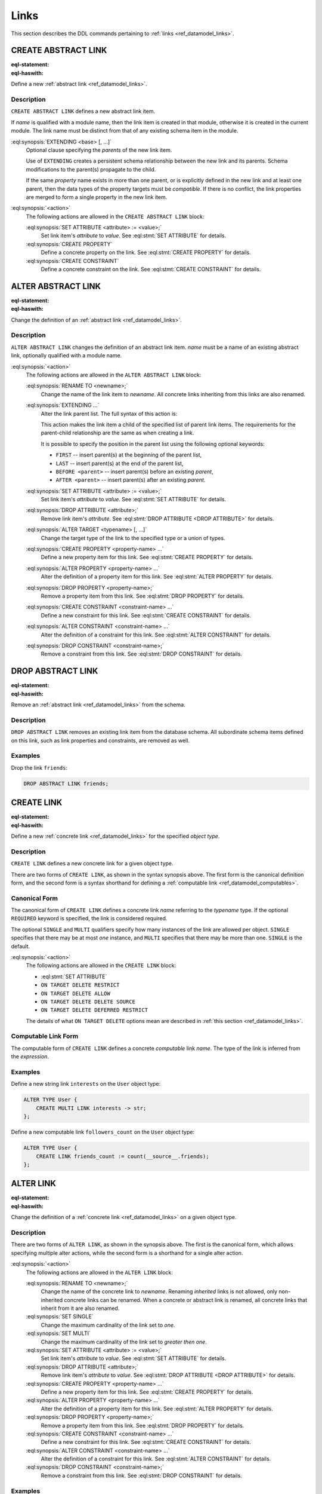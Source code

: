 .. _ref_eql_ddl_links:

=====
Links
=====

This section describes the DDL commands pertaining to
:ref:`links <ref_datamodel_links>`.


CREATE ABSTRACT LINK
====================

:eql-statement:
:eql-haswith:

Define a new :ref:`abstract link <ref_datamodel_links>`.

.. eql:synopsis::

    [ WITH <with-item> [, ...] ]
    CREATE ABSTRACT LINK <name> [ EXTENDING <base> [, ...] ]
    [ "{" <action>; [...] "}" ] ;

Description
-----------

``CREATE ABSTRACT LINK`` defines a new abstract link item.

If *name* is qualified with a module name, then the link item is created
in that module, otherwise it is created in the current module.
The link name must be distinct from that of any existing schema item
in the module.

:eql:synopsis:`EXTENDING <base> [, ...]`
    Optional clause specifying the *parents* of the new link item.

    Use of ``EXTENDING`` creates a persistent schema relationship
    between the new link and its parents.  Schema modifications
    to the parent(s) propagate to the child.

    If the same *property* name exists in more than one parent, or
    is explicitly defined in the new link and at least one parent,
    then the data types of the property targets must be *compatible*.
    If there is no conflict, the link properties are merged to form a
    single property in the new link item.

:eql:synopsis:`<action>`
    The following actions are allowed in the
    ``CREATE ABSTRACT LINK`` block:

    :eql:synopsis:`SET ATTRIBUTE <attribute> := <value>;`
        Set link item's *attribute* to *value*.
        See :eql:stmt:`SET ATTRIBUTE` for details.

    :eql:synopsis:`CREATE PROPERTY`
        Define a concrete property on the link.
        See :eql:stmt:`CREATE PROPERTY` for details.

    :eql:synopsis:`CREATE CONSTRAINT`
        Define a concrete constraint on the link.
        See :eql:stmt:`CREATE CONSTRAINT` for details.


ALTER ABSTRACT LINK
===================

:eql-statement:
:eql-haswith:


Change the definition of an :ref:`abstract link <ref_datamodel_links>`.

.. eql:synopsis::

    [ WITH <with-item> [, ...] ]
    ALTER ABSTRACT LINK <name>
    "{" <action>; [...] "}" ;


Description
-----------

``ALTER ABSTRACT LINK`` changes the definition of an abstract link item.
*name* must be a name of an existing abstract link, optionally qualified
with a module name.

:eql:synopsis:`<action>`
    The following actions are allowed in the
    ``ALTER ABSTRACT LINK`` block:

    :eql:synopsis:`RENAME TO <newname>;`
        Change the name of the link item to *newname*.  All concrete links
        inheriting from this links are also renamed.

    :eql:synopsis:`EXTENDING ...`
        Alter the link parent list.  The full syntax of this action is:

        .. eql:synopsis::

             EXTENDING <name> [, ...]
                [ FIRST | LAST | BEFORE <parent> | AFTER <parent> ]

        This action makes the link item a child of the specified list
        of parent link items.  The requirements for the parent-child
        relationship are the same as when creating a link.

        It is possible to specify the position in the parent list
        using the following optional keywords:

        * ``FIRST`` -- insert parent(s) at the beginning of the
          parent list,
        * ``LAST`` -- insert parent(s) at the end of the parent list,
        * ``BEFORE <parent>`` -- insert parent(s) before an
          existing *parent*,
        * ``AFTER <parent>`` -- insert parent(s) after an existing
          *parent*.

    :eql:synopsis:`SET ATTRIBUTE <attribute> := <value>;`
        Set link item's *attribute* to *value*.
        See :eql:stmt:`SET ATTRIBUTE` for details.

    :eql:synopsis:`DROP ATTRIBUTE <attribute>;`
        Remove link item's *attribute*.
        See :eql:stmt:`DROP ATTRIBUTE <DROP ATTRIBUTE>` for details.

    :eql:synopsis:`ALTER TARGET <typename> [, ...]`
        Change the target type of the link to the specified type or
        a union of types.

    :eql:synopsis:`CREATE PROPERTY <property-name> ...`
        Define a new property item for this link.  See
        :eql:stmt:`CREATE PROPERTY` for details.

    :eql:synopsis:`ALTER PROPERTY <property-name> ...`
        Alter the definition of a property item for this link.  See
        :eql:stmt:`ALTER PROPERTY` for details.

    :eql:synopsis:`DROP PROPERTY <property-name>;`
        Remove a property item from this link.  See
        :eql:stmt:`DROP PROPERTY` for details.

    :eql:synopsis:`CREATE CONSTRAINT <constraint-name> ...`
        Define a new constraint for this link.  See
        :eql:stmt:`CREATE CONSTRAINT` for details.

    :eql:synopsis:`ALTER CONSTRAINT <constraint-name> ...`
        Alter the definition of a constraint for this link.  See
        :eql:stmt:`ALTER CONSTRAINT` for details.

    :eql:synopsis:`DROP CONSTRAINT <constraint-name>;`
        Remove a constraint from this link.  See
        :eql:stmt:`DROP CONSTRAINT` for details.


DROP ABSTRACT LINK
==================

:eql-statement:
:eql-haswith:


Remove an :ref:`abstract link <ref_datamodel_links>` from the schema.

.. eql:synopsis::

    [ WITH <with-item> [, ...] ]
    DROP ABSTRACT LINK <name> ;


Description
-----------

``DROP ABSTRACT LINK`` removes an existing link item from the database
schema.  All subordinate schema items defined on this link, such
as link properties and constraints, are removed as well.


Examples
--------

Drop the link ``friends``:

.. code-block:: edgeql

    DROP ABSTRACT LINK friends;


CREATE LINK
===========

:eql-statement:
:eql-haswith:


Define a new :ref:`concrete link <ref_datamodel_links>` for the
specified *object type*.

.. eql:synopsis::

    [ WITH <with-item> [, ...] ]
    CREATE [ REQUIRED ] [{SINGLE | MULTI}] LINK <name> TO <type>
    [ "{" <action>; [...] "}" ] ;

    [ WITH <with-item> [, ...] ]
    CREATE [ REQUIRED ] [{SINGLE | MULTI}] LINK <name> := <expression> ;


Description
-----------

``CREATE LINK`` defines a new concrete link for a given object type.

There are two forms of ``CREATE LINK``, as shown in the syntax synopsis
above.  The first form is the canonical definition form, and the second
form is a syntax shorthand for defining a
:ref:`computable link <ref_datamodel_computables>`.


Canonical Form
--------------

The canonical form of ``CREATE LINK`` defines a concrete link *name*
referring to the *typename* type.  If the optional ``REQUIRED``
keyword is specified, the link is considered required.

The optional ``SINGLE`` and ``MULTI`` qualifiers specify how many
instances of the link are allowed per object.  ``SINGLE`` specifies that
there may be at most *one* instance, and ``MULTI`` specifies that there may
be more than one.  ``SINGLE`` is the default.

:eql:synopsis:`<action>`
    The following actions are allowed in the ``CREATE LINK`` block:

    * :eql:stmt:`SET ATTRIBUTE`
    * ``ON TARGET DELETE RESTRICT``
    * ``ON TARGET DELETE ALLOW``
    * ``ON TARGET DELETE DELETE SOURCE``
    * ``ON TARGET DELETE DEFERRED RESTRICT``

    The details of what ``ON TARGET DELETE`` options mean are
    described in :ref:`this section <ref_datamodel_links>`.


Computable Link Form
--------------------

The computable form of ``CREATE LINK`` defines a concrete *computable*
link *name*.  The type of the link is inferred from the *expression*.


Examples
--------

Define a new string link ``interests`` on the ``User`` object type:

.. code-block:: edgeql

    ALTER TYPE User {
        CREATE MULTI LINK interests -> str;
    };

Define a new computable link ``followers_count`` on the
``User`` object type:

.. code-block:: edgeql

    ALTER TYPE User {
        CREATE LINK friends_count := count(__source__.friends);
    };


ALTER LINK
==========

:eql-statement:
:eql-haswith:


Change the definition of a :ref:`concrete link <ref_datamodel_links>`
on a given object type.

.. eql:synopsis::

    [ WITH <with-item> [, ...] ]
    ALTER LINK <name>
    "{" <action>; [...] "}" ;

    [ WITH <with-item> [, ...] ]
    ALTER LINK <name> <action> ;


Description
-----------

There are two forms of ``ALTER LINK``, as shown in the synopsis above.
The first is the canonical form, which allows specifying multiple
alter actions, while the second form is a shorthand for a single
alter action.

:eql:synopsis:`<action>`
    The following actions are allowed in the
    ``ALTER LINK`` block:

    :eql:synopsis:`RENAME TO <newname>;`
        Change the name of the concrete link to *newname*.  Renaming
        *inherited* links is not allowed, only non-inherited concrete
        links can be renamed.  When a concrete or abstract link is
        renamed, all concrete links that inherit from it are also
        renamed.

    :eql:synopsis:`SET SINGLE`
        Change the maximum cardinality of the link set to *one*.

    :eql:synopsis:`SET MULTI`
        Change the maximum cardinality of the link set to *greater then one*.

    :eql:synopsis:`SET ATTRIBUTE <attribute> := <value>;`
        Set link item's *attribute* to *value*.
        See :eql:stmt:`SET ATTRIBUTE` for details.

    :eql:synopsis:`DROP ATTRIBUTE <attribute>;`
        Remove link item's *attribute* to *value*.
        See :eql:stmt:`DROP ATTRIBUTE <DROP ATTRIBUTE>` for details.

    :eql:synopsis:`CREATE PROPERTY <property-name> ...`
        Define a new property item for this link.  See
        :eql:stmt:`CREATE PROPERTY` for details.

    :eql:synopsis:`ALTER PROPERTY <property-name> ...`
        Alter the definition of a property item for this link.  See
        :eql:stmt:`ALTER PROPERTY` for details.

    :eql:synopsis:`DROP PROPERTY <property-name>;`
        Remove a property item from this link.  See
        :eql:stmt:`DROP PROPERTY` for details.

    :eql:synopsis:`CREATE CONSTRAINT <constraint-name> ...`
        Define a new constraint for this link.  See
        :eql:stmt:`CREATE CONSTRAINT` for details.

    :eql:synopsis:`ALTER CONSTRAINT <constraint-name> ...`
        Alter the definition of a constraint for this link.  See
        :eql:stmt:`ALTER CONSTRAINT` for details.

    :eql:synopsis:`DROP CONSTRAINT <constraint-name>;`
        Remove a constraint from this link.  See
        :eql:stmt:`DROP CONSTRAINT` for details.


Examples
--------

Set the ``title`` attribute of link ``interests`` of object type ``User``
``"Interests"``:

.. code-block:: edgeql

    ALTER TYPE User {
        ALTER LINK interests SET ATTRIBUTE title := "Interests";
    };

Add a minimum-length constraint to link ``name`` of object type ``User``:

.. code-block:: edgeql

    ALTER TYPE User {
        ALTER LINK name {
            CREATE CONSTRAINT min_len(3);
        };
    };


DROP LINK
=========

:eql-statement:
:eql-haswith:


Remove a concrete link from the specified object type.

.. eql:synopsis::

    [ WITH <with-item> [, ...] ]
    DROP LINK <name> ;

Description
-----------

``DROP LINK`` removes the specified link from its
containing object type.  All links that inherit from this link
are also removed.

Examples
--------

Remove link ``interests`` from object type ``User``:

.. code-block:: edgeql

    ALTER TYPE User DROP LINK interests;
